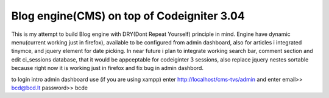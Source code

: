 ###################
Blog engine(CMS) on top of Codeigniter 3.04
###################

This is my attempt to build Blog engine with DRY(Dont Repeat Yourself) principle in mind.
Engine have dynamic menu(current working just in firefox), available to be configured from admin dashboard, also for articles i integrated tinymce, and jquery element for date picking. 
In near future i plan to integrate working search bar, comment section and edit ci_sessions database, that it would be appceptable for codeiginter 3 sessions, also replace jquery nestes
sortable because right now it is working just in firefox and fix bug in admin dashbord. 
  

to login intro admin dashboard use (if you are using xampp) enter http://localhost/cms-tvs/admin and enter 
email>> bcd@bcd.lt
password>> bcde 

